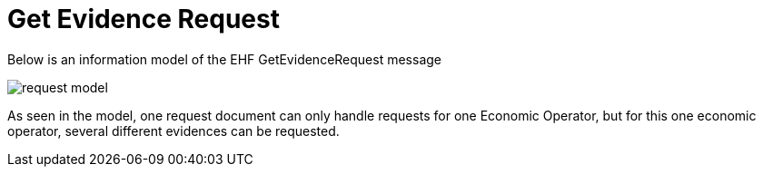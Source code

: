 
= Get Evidence Request


Below is an information model of the EHF GetEvidenceRequest message

image::images/request-model.png[align="center"]

As seen in the model, one request document can only handle requests for one Economic Operator, but for this one economic operator, several different evidences can be requested.
